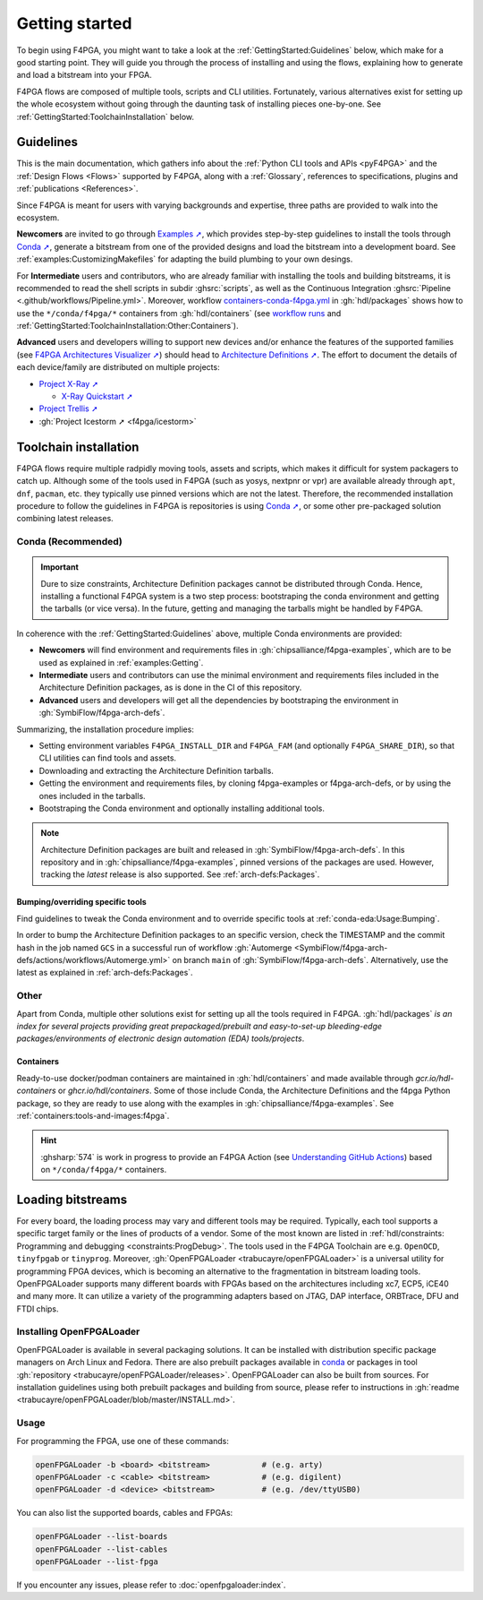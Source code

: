 Getting started
###############

To begin using F4PGA, you might want to take a look at the :ref:`GettingStarted:Guidelines` below, which make for a good
starting point.
They will guide you through the process of installing and using the flows, explaining how to generate and load a
bitstream into your FPGA.

F4PGA flows are composed of multiple tools, scripts and CLI utilities.
Fortunately, various alternatives exist for setting up the whole ecosystem without going through the daunting task of
installing pieces one-by-one.
See :ref:`GettingStarted:ToolchainInstallation` below.

.. _GettingStarted:Guidelines:

Guidelines
==========

This is the main documentation, which gathers info about the :ref:`Python CLI tools and APIs <pyF4PGA>` and the
:ref:`Design Flows <Flows>` supported by F4PGA, along with a :ref:`Glossary`, references to specifications, plugins and
:ref:`publications <References>`.

Since F4PGA is meant for users with varying backgrounds and expertise, three paths are provided to walk into the ecosystem.

**Newcomers** are invited to go through `Examples ➚ <https://f4pga-examples.readthedocs.io>`__, which provides
step-by-step guidelines to install the tools through `Conda ➚ <https://conda.io>`__, generate a bitstream from one of the
provided designs and load the bitstream into a development board.
See :ref:`examples:CustomizingMakefiles` for adapting the build plumbing to your own desings.

For **Intermediate** users and contributors, who are already familiar with installing the tools and building bitstreams,
it is recommended to read the shell scripts in subdir :ghsrc:`scripts`, as well as the Continuous Integration
:ghsrc:`Pipeline <.github/workflows/Pipeline.yml>`.
Moreover, workflow `containers-conda-f4pga.yml <https://github.com/hdl/packages/blob/main/.github/workflows/containers-conda-f4pga.yml>`__
in :gh:`hdl/packages` shows how to use the ``*/conda/f4pga/*`` containers from :gh:`hdl/containers`
(see `workflow runs <https://github.com/hdl/packages/actions/workflows/containers-conda-f4pga.yml>`__ and
:ref:`GettingStarted:ToolchainInstallation:Other:Containers`).

**Advanced** users and developers willing to support new devices and/or enhance the features of the supported families
(see `F4PGA Architectures Visualizer ➚ <https://chipsalliance.github.io/f4pga-database-visualizer/>`__)
should head to `Architecture Definitions ➚ <https://f4pga.readthedocs.io/projects/arch-defs>`__.
The effort to document the details of each device/family are distributed on multiple projects:

* `Project X-Ray ➚ <https://f4pga.readthedocs.io/projects/prjxray/en/latest/>`__

  * `X-Ray Quickstart ➚ <https://f4pga.readthedocs.io/projects/prjxray/en/latest/db_dev_process/readme.html#quickstart-guide>`__

* `Project Trellis ➚ <https://prjtrellis.readthedocs.io/en/latest/>`__

* :gh:`Project Icestorm ➚ <f4pga/icestorm>`


.. _GettingStarted:ToolchainInstallation:

Toolchain installation
======================

F4PGA flows require multiple radpidly moving tools, assets and scripts, which makes it difficult for system packagers to
catch up.
Although some of the tools used in F4PGA (such as yosys, nextpnr or vpr) are available already through ``apt``, ``dnf``,
``pacman``, etc. they typically use pinned versions which are not the latest.
Therefore, the recommended installation procedure to follow the guidelines in F4PGA is repositories is using `Conda ➚ <https://conda.io>`__,
or some other pre-packaged solution combining latest releases.


.. _GettingStarted:ToolchainInstallation:Conda:

Conda (Recommended)
-------------------

.. IMPORTANT::
  Dure to size constraints, Architecture Definition packages cannot be distributed through Conda.
  Hence, installing a functional F4PGA system is a two step process: bootstraping the conda environment and getting the
  tarballs (or vice versa).
  In the future, getting and managing the tarballs might be handled by F4PGA.

In coherence with the :ref:`GettingStarted:Guidelines` above, multiple Conda environments are provided:

* **Newcomers** will find environment and requirements files in :gh:`chipsalliance/f4pga-examples`, which are to be used
  as explained in :ref:`examples:Getting`.

* **Intermediate** users and contributors can use the minimal environment and requirements files included in the
  Architecture Definition packages, as is done in the CI of this repository.

* **Advanced** users and developers will get all the dependencies by bootstraping the environment in :gh:`SymbiFlow/f4pga-arch-defs`.

Summarizing, the installation procedure implies:

* Setting environment variables ``F4PGA_INSTALL_DIR`` and ``F4PGA_FAM`` (and optionally ``F4PGA_SHARE_DIR``), so that
  CLI utilities can find tools and assets.
* Downloading and extracting the Architecture Definition tarballs.
* Getting the environment and requirements files, by cloning f4pga-examples or f4pga-arch-defs, or by using the ones
  included in the tarballs.
* Bootstraping the Conda environment and optionally installing additional tools.

.. NOTE::
  Architecture Definition packages are built and released in :gh:`SymbiFlow/f4pga-arch-defs`.
  In this repository and in :gh:`chipsalliance/f4pga-examples`, pinned versions of the packages are used.
  However, tracking the *latest* release is also supported.
  See :ref:`arch-defs:Packages`.


.. _GettingStarted:ToolchainInstallation:Conda:Bumping:

Bumping/overriding specific tools
~~~~~~~~~~~~~~~~~~~~~~~~~~~~~~~~~

Find guidelines to tweak the Conda environment and to override specific tools at :ref:`conda-eda:Usage:Bumping`.

In order to bump the Architecture Definition packages to an specific version, check the TIMESTAMP and the commit hash in
the job named ``GCS`` in a successful run of workflow :gh:`Automerge <SymbiFlow/f4pga-arch-defs/actions/workflows/Automerge.yml>`
on branch ``main`` of :gh:`SymbiFlow/f4pga-arch-defs`.
Alternatively, use the latest as explained in :ref:`arch-defs:Packages`.


.. _GettingStarted:ToolchainInstallation:Other:

Other
-----

Apart from Conda, multiple other solutions exist for setting up all the tools required in F4PGA.
:gh:`hdl/packages` *is an index for several projects providing great prepackaged/prebuilt and easy-to-set-up
bleeding-edge packages/environments of electronic design automation (EDA) tools/projects*.


.. _GettingStarted:ToolchainInstallation:Other:Containers:

Containers
~~~~~~~~~~

Ready-to-use docker/podman containers are maintained in :gh:`hdl/containers` and made available through
`gcr.io/hdl-containers` or `ghcr.io/hdl/containers`.
Some of those include Conda, the Architecture Definitions and the f4pga Python package, so they are ready to use along
with the examples in :gh:`chipsalliance/f4pga-examples`.
See :ref:`containers:tools-and-images:f4pga`.

.. HINT::
  :ghsharp:`574` is work in progress to provide an F4PGA Action
  (see `Understanding GitHub Actions <https://docs.github.com/en/actions/learn-github-actions/understanding-github-actions>`__)
  based on ``*/conda/f4pga/*`` containers.


.. _GettingStarted:LoadingBitstreams:

Loading bitstreams
==================

For every board, the loading process may vary and different tools may be required.
Typically, each tool supports a specific target family or the lines of products of a vendor.
Some of the most known are listed in :ref:`hdl/constraints: Programming and debugging <constraints:ProgDebug>`.
The tools used in the F4PGA Toolchain are e.g. ``OpenOCD``, ``tinyfpgab`` or ``tinyprog``.
Moreover, :gh:`OpenFPGALoader <trabucayre/openFPGALoader>` is a universal utility for programming FPGA devices, which is
becoming an alternative to the fragmentation in bitstream loading tools.
OpenFPGALoader supports many different boards with FPGAs based on the architectures including xc7, ECP5, iCE40 and many
more.
It can utilize a variety of the programming adapters based on JTAG, DAP interface, ORBTrace, DFU and FTDI chips.

Installing OpenFPGALoader
-------------------------

OpenFPGALoader is available in several packaging solutions.
It can be installed with distribution specific package managers on Arch Linux and Fedora.
There are also prebuilt packages available in `conda <https://anaconda.org/litex-hub/openfpgaloader>`__
or packages in tool :gh:`repository <trabucayre/openFPGALoader/releases>`.
OpenFPGALoader can also be built from sources.
For installation guidelines using both prebuilt packages and building from source, please refer to instructions in
:gh:`readme <trabucayre/openFPGALoader/blob/master/INSTALL.md>`.

Usage
-----

For programming the FPGA, use one of these commands:

.. sourcecode:: bash

    openFPGALoader -b <board> <bitstream>           # (e.g. arty)
    openFPGALoader -c <cable> <bitstream>           # (e.g. digilent)
    openFPGALoader -d <device> <bitstream>          # (e.g. /dev/ttyUSB0)

You can also list the supported boards, cables and FPGAs:

.. sourcecode:: bash

    openFPGALoader --list-boards
    openFPGALoader --list-cables
    openFPGALoader --list-fpga

If you encounter any issues, please refer to :doc:`openfpgaloader:index`.
